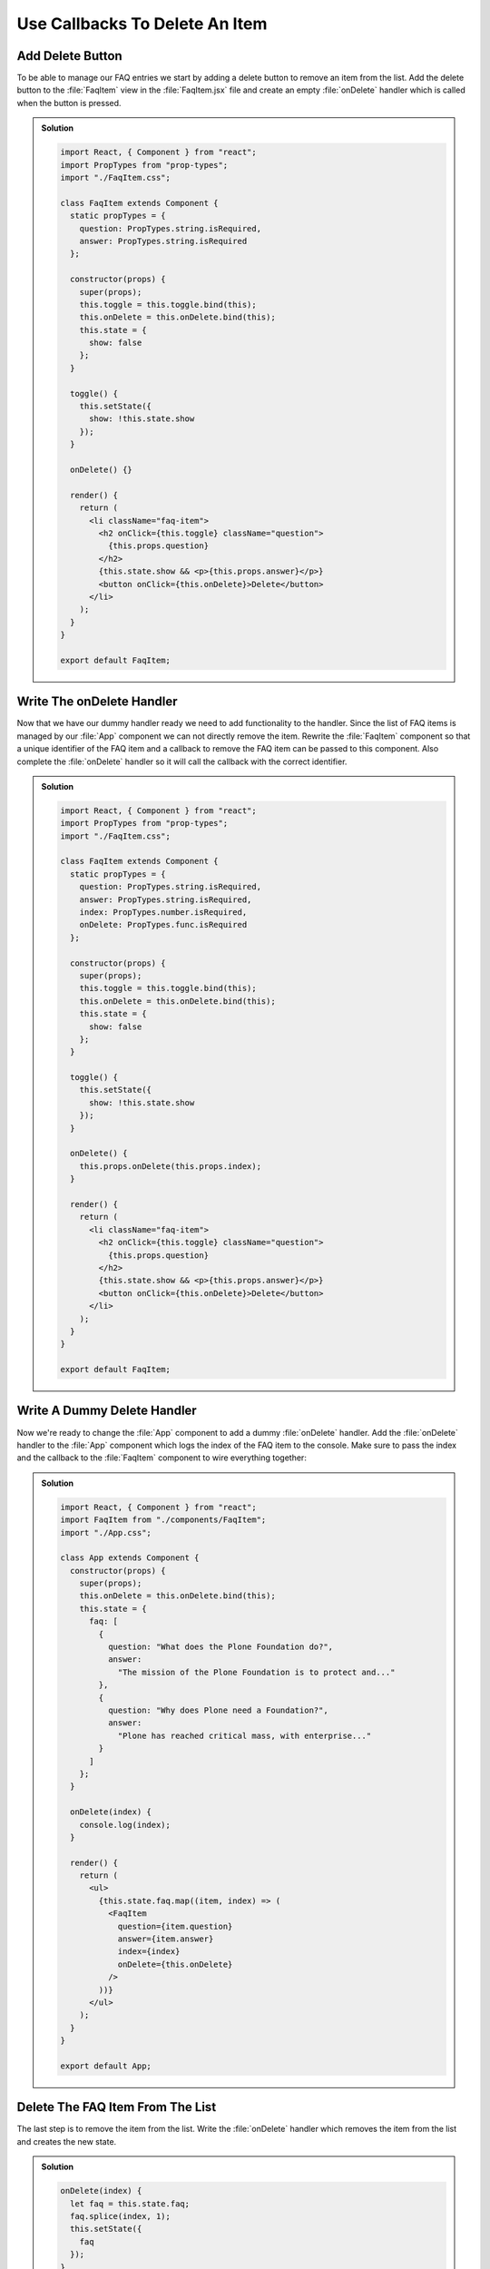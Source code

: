 .. _callbacks-label:

===============================
Use Callbacks To Delete An Item
===============================

Add Delete Button
=================

To be able to manage our FAQ entries we start by adding a delete button to remove an item from the list.
Add the delete button to the :file:`FaqItem` view in the :file:`FaqItem.jsx` file
and create an empty :file:`onDelete` handler which is called when the button is pressed.

..  admonition:: Solution
    :class: toggle

    .. code-block:: jsx

        import React, { Component } from "react";
        import PropTypes from "prop-types";
        import "./FaqItem.css";

        class FaqItem extends Component {
          static propTypes = {
            question: PropTypes.string.isRequired,
            answer: PropTypes.string.isRequired
          };

          constructor(props) {
            super(props);
            this.toggle = this.toggle.bind(this);
            this.onDelete = this.onDelete.bind(this);
            this.state = {
              show: false
            };
          }

          toggle() {
            this.setState({
              show: !this.state.show
            });
          }

          onDelete() {}

          render() {
            return (
              <li className="faq-item">
                <h2 onClick={this.toggle} className="question">
                  {this.props.question}
                </h2>
                {this.state.show && <p>{this.props.answer}</p>}
                <button onClick={this.onDelete}>Delete</button>
              </li>
            );
          }
        }

        export default FaqItem;

Write The onDelete Handler
==========================

Now that we have our dummy handler ready we need to add functionality to the handler.
Since the list of FAQ items is managed by our :file:`App` component we can not directly remove the item.
Rewrite the :file:`FaqItem` component so that a unique identifier of the FAQ item
and a callback to remove the FAQ item can be passed to this component.
Also complete the :file:`onDelete` handler so it will call the callback with the correct identifier.

..  admonition:: Solution
    :class: toggle

    .. code-block:: jsx

        import React, { Component } from "react";
        import PropTypes from "prop-types";
        import "./FaqItem.css";

        class FaqItem extends Component {
          static propTypes = {
            question: PropTypes.string.isRequired,
            answer: PropTypes.string.isRequired,
            index: PropTypes.number.isRequired,
            onDelete: PropTypes.func.isRequired
          };

          constructor(props) {
            super(props);
            this.toggle = this.toggle.bind(this);
            this.onDelete = this.onDelete.bind(this);
            this.state = {
              show: false
            };
          }

          toggle() {
            this.setState({
              show: !this.state.show
            });
          }

          onDelete() {
            this.props.onDelete(this.props.index);
          }

          render() {
            return (
              <li className="faq-item">
                <h2 onClick={this.toggle} className="question">
                  {this.props.question}
                </h2>
                {this.state.show && <p>{this.props.answer}</p>}
                <button onClick={this.onDelete}>Delete</button>
              </li>
            );
          }
        }

        export default FaqItem;

Write A Dummy Delete Handler
============================

Now we're ready to change the :file:`App` component to add a dummy :file:`onDelete` handler.
Add the :file:`onDelete` handler to the :file:`App` component which logs the index of the FAQ item to the console.
Make sure to pass the index and the callback to the :file:`FaqItem` component to wire everything together:

..  admonition:: Solution
    :class: toggle

    .. code-block:: js

        import React, { Component } from "react";
        import FaqItem from "./components/FaqItem";
        import "./App.css";

        class App extends Component {
          constructor(props) {
            super(props);
            this.onDelete = this.onDelete.bind(this);
            this.state = {
              faq: [
                {
                  question: "What does the Plone Foundation do?",
                  answer:
                    "The mission of the Plone Foundation is to protect and..."
                },
                {
                  question: "Why does Plone need a Foundation?",
                  answer:
                    "Plone has reached critical mass, with enterprise..."
                }
              ]
            };
          }

          onDelete(index) {
            console.log(index);
          }

          render() {
            return (
              <ul>
                {this.state.faq.map((item, index) => (
                  <FaqItem
                    question={item.question}
                    answer={item.answer}
                    index={index}
                    onDelete={this.onDelete}
                  />
                ))}
              </ul>
            );
          }
        }

        export default App;

Delete The FAQ Item From The List
=================================

The last step is to remove the item from the list.
Write the :file:`onDelete` handler which removes the item from the list and creates the new state.

..  admonition:: Solution
    :class: toggle

    .. code-block:: jsx

        onDelete(index) {
          let faq = this.state.faq;
          faq.splice(index, 1);
          this.setState({
            faq
          });
        }
